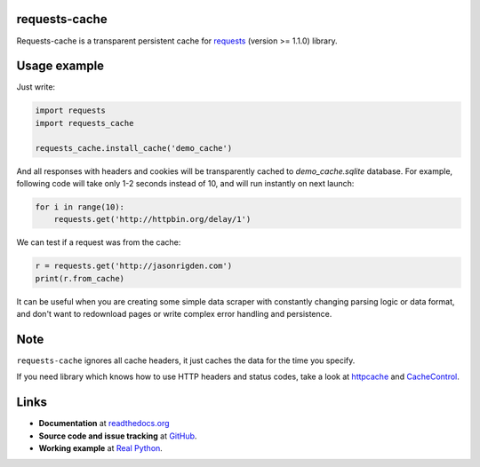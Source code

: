 requests-cache
---------------

Requests-cache is a transparent persistent cache for requests_ (version >= 1.1.0) library.

.. _requests: http://python-requests.org/

.. image:: https://travis-ci.org/reclosedev/requests-cache.svg?branch=master
    :target: https://travis-ci.org/reclosedev/requests-cache

.. image:: https://coveralls.io/repos/reclosedev/requests-cache/badge.svg?branch=master&service=github
    :target: https://coveralls.io/github/reclosedev/requests-cache?branch=master


Usage example
-------------

Just write:

.. code-block:: python

    import requests
    import requests_cache
    
    requests_cache.install_cache('demo_cache')

And all responses with headers and cookies will be transparently cached to
`demo_cache.sqlite` database. For example, following code will take only
1-2 seconds instead of 10, and will run instantly on next launch:

.. code-block:: python

    for i in range(10):
        requests.get('http://httpbin.org/delay/1')

We can test if a request was from the cache:

.. code-block:: python

    r = requests.get('http://jasonrigden.com')
    print(r.from_cache)

It can be useful when you are creating some simple data scraper with constantly
changing parsing logic or data format, and don't want to redownload pages or
write complex error handling and persistence.

Note
----

``requests-cache`` ignores all cache headers, it just caches the data for the
time you specify.

If you need library which knows how to use HTTP headers and status codes,
take a look at `httpcache <https://github.com/Lukasa/httpcache>`_ and
`CacheControl <https://github.com/ionrock/cachecontrol>`_.

Links
-----

- **Documentation** at `readthedocs.org <https://requests-cache.readthedocs.io/>`_

- **Source code and issue tracking** at `GitHub <https://github.com/reclosedev/requests-cache>`_.

- **Working example** at `Real Python <https://realpython.com/blog/python/caching-external-api-requests>`_.
